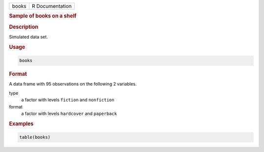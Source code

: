 .. container::

   ===== ===============
   books R Documentation
   ===== ===============

   .. rubric:: Sample of books on a shelf
      :name: books

   .. rubric:: Description
      :name: description

   Simulated data set.

   .. rubric:: Usage
      :name: usage

   .. code:: R

      books

   .. rubric:: Format
      :name: format

   A data frame with 95 observations on the following 2 variables.

   type
      a factor with levels ``fiction`` and ``nonfiction``

   format
      a factor with levels ``hardcover`` and ``paperback``

   .. rubric:: Examples
      :name: examples

   .. code:: R

      table(books)
